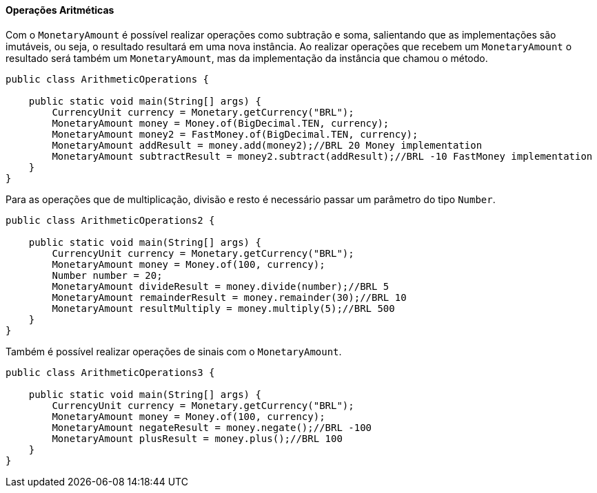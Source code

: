 
==== Operações Aritméticas

Com o `MonetaryAmount` é possível realizar operações como subtração e soma, salientando que as implementações são imutáveis, ou seja, o resultado resultará em uma nova instância. Ao realizar operações que recebem um `MonetaryAmount` o resultado será também um `MonetaryAmount`, mas da implementação da instância que chamou o método.


[source,java]
----
public class ArithmeticOperations {

    public static void main(String[] args) {
        CurrencyUnit currency = Monetary.getCurrency("BRL");
        MonetaryAmount money = Money.of(BigDecimal.TEN, currency);
        MonetaryAmount money2 = FastMoney.of(BigDecimal.TEN, currency);
        MonetaryAmount addResult = money.add(money2);//BRL 20 Money implementation
        MonetaryAmount subtractResult = money2.subtract(addResult);//BRL -10 FastMoney implementation
    }
}
----


Para as operações que de multiplicação, divisão e resto é necessário passar um parâmetro do tipo `Number`.


[source,java]
----
public class ArithmeticOperations2 {

    public static void main(String[] args) {
        CurrencyUnit currency = Monetary.getCurrency("BRL");
        MonetaryAmount money = Money.of(100, currency);
        Number number = 20;
        MonetaryAmount divideResult = money.divide(number);//BRL 5
        MonetaryAmount remainderResult = money.remainder(30);//BRL 10
        MonetaryAmount resultMultiply = money.multiply(5);//BRL 500
    }
}
----


Também é possível realizar operações de sinais com o `MonetaryAmount`.


[source,java]
----
public class ArithmeticOperations3 {

    public static void main(String[] args) {
        CurrencyUnit currency = Monetary.getCurrency("BRL");
        MonetaryAmount money = Money.of(100, currency);
        MonetaryAmount negateResult = money.negate();//BRL -100
        MonetaryAmount plusResult = money.plus();//BRL 100
    }
}
----